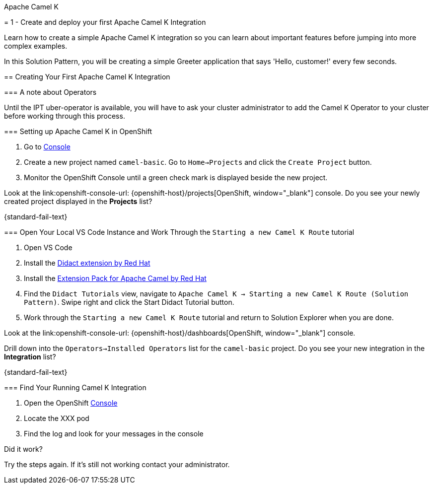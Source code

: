 [type=walkthroughResource,serviceName=camelk]
.Apache Camel K
// change the name when we get a productized name for Apache Camel K
****
// URLs
:openshift-console-url: {openshift-host}/dashboards
:fuse-documentation-url: https://access.redhat.com/documentation/en-us/red_hat_fuse/{fuse-version}/
:amq-documentation-url: https://access.redhat.com/documentation/en-us/red_hat_amq/{amq-version}/

//attributes
:title: 1 - Create and deploy your first Apache Camel K Integration

= {title}

Learn how to create a simple Apache Camel K integration so you can learn about important features before jumping into more complex examples.

In this Solution Pattern, you will be creating a simple Greeter application that says 'Hello, customer!' every few seconds.

[time=10]
== Creating Your First Apache Camel K Integration

=== A note about Operators

Until the IPT uber-operator is available, you will have to ask your cluster administrator to add the Camel K Operator to your cluster before working through this process. 

=== Setting up Apache Camel K in OpenShift

. Go to link:{openshift-console-url}[Console, window="_blank"]
. Create a new project named `camel-basic`. Go to `Home->Projects` and click the `Create Project` button. 
. Monitor the OpenShift Console until a green check mark is displayed beside the new project. 

[type=verification]
====
Look at the link:openshift-console-url: {openshift-host}/projects[OpenShift, window="_blank"] console. Do you see your newly created project displayed in the *Projects* list?
====

[type=verificationFail]
{standard-fail-text}

=== Open Your Local VS Code Instance and Work Through the `Starting a new Camel K Route` tutorial

. Open VS Code
. Install the link:https://marketplace.visualstudio.com/items?itemName=redhat.vscode-didact[Didact extension by Red Hat]
. Install the link:https://marketplace.visualstudio.com/items?itemName=redhat.apache-camel-extension-pack[Extension Pack for Apache Camel by Red Hat]
. Find the `Didact Tutorials` view, navigate to `Apache Camel K -> Starting a new Camel K Route (Solution Pattern)`. Swipe right and click the Start Didact Tutorial button.
. Work through the `Starting a new Camel K Route` tutorial and return to Solution Explorer when you are done.

[type=verification]
====
Look at the link:openshift-console-url: {openshift-host}/dashboards[OpenShift, window="_blank"] console. 

Drill down into the `Operators->Installed Operators` list for the `camel-basic` project. Do you see your new integration in the *Integration* list?
====

[type=verificationFail]
{standard-fail-text}

=== Find Your Running Camel K Integration

. Open the OpenShift link:{openshift-host}/console[Console, window="_blank"]
. Locate the XXX pod 
. Find the log and look for your messages in the console

[type=verification]
====
Did it work?
====

[type=verificationFail]
Try the steps again. If it's still not working contact your administrator.
